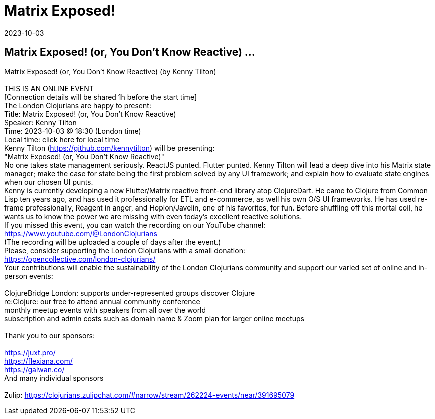 = Matrix Exposed!
2023-10-03
:jbake-type: event
:jbake-edition: 
:jbake-link: https://www.meetup.com/London-Clojurians/events/296103679/
:jbake-location: online
:jbake-start: 2023-10-03
:jbake-end: 2023-10-03

== Matrix Exposed! (or, You Don't Know Reactive) ...

Matrix Exposed! (or, You Don't Know Reactive) (by Kenny Tilton) +
 +
THIS IS AN ONLINE EVENT +
[Connection details will be shared 1h before the start time] +
The London Clojurians are happy to present: +
Title: Matrix Exposed! (or, You Don't Know Reactive) +
Speaker: Kenny Tilton +
Time: 2023-10-03 @ 18:30 (London time) +
Local time: click here for local time +
Kenny Tilton (https://github.com/kennytilton) will be presenting: +
&quot;Matrix Exposed! (or, You Don't Know Reactive)&quot; +
No one takes state management seriously. ReactJS punted. Flutter punted. Kenny Tilton will lead a deep dive into his Matrix state manager; make the case for state being the first problem solved by any UI framework; and explain how to evaluate state engines when our chosen UI punts. +
Kenny is currently developing a new Flutter/Matrix reactive front-end library atop ClojureDart. He came to Clojure from Common Lisp ten years ago, and has used it professionally for ETL and e-commerce, as well his own O/S UI frameworks. He has used re-frame professionally, Reagent in anger, and Hoplon/Javelin, one of his favorites, for fun. Before shuffling off this mortal coil, he wants us to know the power we are missing with even today's excellent reactive solutions. +
If you missed this event, you can watch the recording on our YouTube channel: +
https://www.youtube.com/@LondonClojurians +
(The recording will be uploaded a couple of days after the event.) +
Please, consider supporting the London Clojurians with a small donation: +
https://opencollective.com/london-clojurians/ +
Your contributions will enable the sustainability of the London Clojurians community and support our varied set of online and in-person events: +
 +
ClojureBridge London: supports under-represented groups discover Clojure +
re:Clojure: our free to attend annual community conference +
monthly meetup events with speakers from all over the world +
subscription and admin costs such as domain name &amp; Zoom plan for larger online meetups +
 +
Thank you to our sponsors: +
 +
https://juxt.pro/ +
https://flexiana.com/ +
https://gaiwan.co/ +
And many individual sponsors +
 +
Zulip: https://clojurians.zulipchat.com/#narrow/stream/262224-events/near/391695079 +

